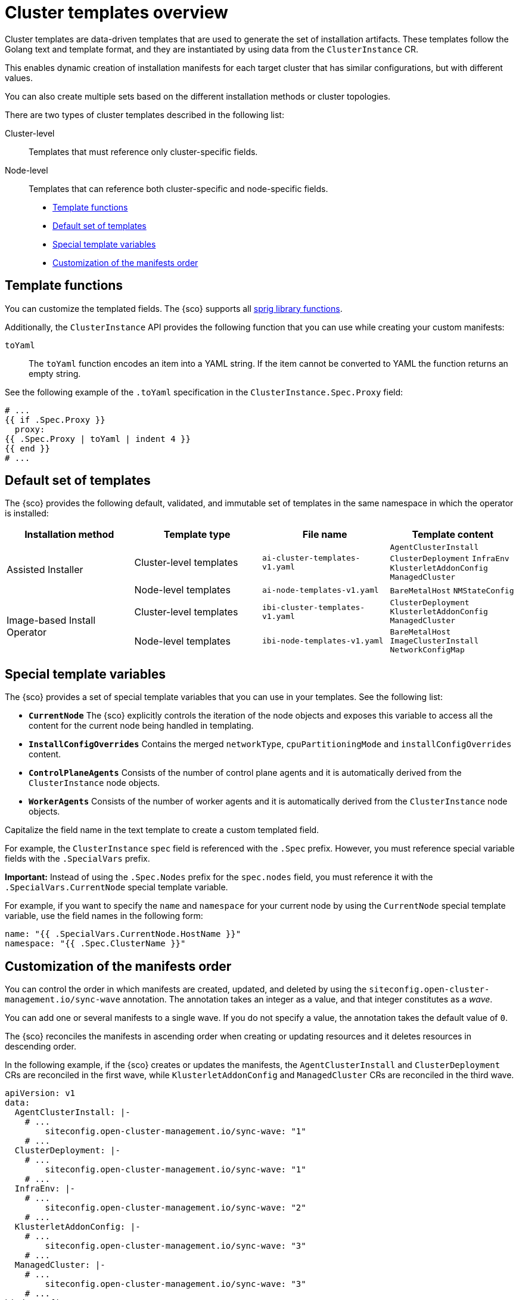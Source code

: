 [#cluster-templates]
= Cluster templates overview

Cluster templates are data-driven templates that are used to generate the set of installation artifacts.
These templates follow the Golang text and template format, and they are instantiated by using data from the `ClusterInstance` CR.

This enables dynamic creation of installation manifests for each target cluster that has similar configurations, but with different values.

You can also create multiple sets based on the different installation methods or cluster topologies.

There are two types of cluster templates described in the following list:

Cluster-level:: Templates that must reference only cluster-specific fields.
Node-level:: Templates that can reference both cluster-specific and node-specific fields.

* <<template-functions,Template functions>>
* <<default-templates,Default set of templates>>
* <<special-template-variables,Special template variables>>
* <<custom-manifest-order,Customization of the manifests order>>

[#template-functions]
== Template functions

You can customize the templated fields. The {sco} supports all link:https://masterminds.github.io/sprig/[sprig library functions].

Additionally, the `ClusterInstance` API provides the following function that you can use while creating your custom manifests:

`toYaml`:: The `toYaml` function encodes an item into a YAML string. If the item cannot be converted to YAML the function returns an empty string.

See the following example of the `.toYaml` specification in the `ClusterInstance.Spec.Proxy` field:

[source,yaml]
----
# ...
{{ if .Spec.Proxy }}
  proxy:
{{ .Spec.Proxy | toYaml | indent 4 }}
{{ end }}
# ...
----

[#default-templates]
== Default set of templates

The {sco} provides the following default, validated, and immutable set of templates in the same namespace in which the operator is installed:

|===
|Installation method|Template type|File name|Template content

.2+|Assisted Installer
|Cluster-level templates
|`ai-cluster-templates-v1.yaml`
|`AgentClusterInstall`
`ClusterDeployment`
`InfraEnv`
`KlusterletAddonConfig`
`ManagedCluster`

|Node-level templates
|`ai-node-templates-v1.yaml`
|`BareMetalHost`
`NMStateConfig`

.2+|Image-based Install Operator
|Cluster-level templates
|`ibi-cluster-templates-v1.yaml`
|`ClusterDeployment`
`KlusterletAddonConfig`
`ManagedCluster`

|Node-level templates
|`ibi-node-templates-v1.yaml`
|`BareMetalHost`
`ImageClusterInstall`
`NetworkConfigMap`
|===

[#special-template-variables]
== Special template variables

The {sco} provides a set of special template variables that you can use in your templates. See the following list:

- *`CurrentNode`* The {sco} explicitly controls the iteration of the node objects and exposes this variable to access all the content for the current node being handled in templating.
- *`InstallConfigOverrides`* Contains the merged `networkType`, `cpuPartitioningMode` and `installConfigOverrides` content.
- *`ControlPlaneAgents`* Consists of the number of control plane agents and it is automatically derived from the `ClusterInstance` node objects.
- *`WorkerAgents`* Consists of the number of worker agents and it is automatically derived from the `ClusterInstance` node objects.
//definition list here that can be built the other way!

Capitalize the field name in the text template to create a custom templated field.

For example, the `ClusterInstance` `spec` field is referenced with the `.Spec` prefix.
However, you must reference special variable fields with the `.SpecialVars` prefix.

*Important:* Instead of using the `.Spec.Nodes` prefix for the `spec.nodes` field, you must reference it with the `.SpecialVars.CurrentNode` special template variable.

For example, if you want to specify the `name` and `namespace` for your current node by using the `CurrentNode` special template variable, use the field names in the following form:

[source,yaml]
----
name: "{{ .SpecialVars.CurrentNode.HostName }}"
namespace: "{{ .Spec.ClusterName }}"
----

[#custom-manifest-order]
== Customization of the manifests order

You can control the order in which manifests are created, updated, and deleted by using the `siteconfig.open-cluster-management.io/sync-wave` annotation. The annotation takes an integer as a value, and that integer constitutes as a _wave_.

You can add one or several manifests to a single wave. If you do not specify a value, the annotation takes the default value of `0`.

The {sco} reconciles the manifests in ascending order when creating or updating resources and it deletes resources in descending order.

In the following example, if the {sco} creates or updates the manifests, the `AgentClusterInstall` and `ClusterDeployment` CRs are reconciled in the first wave, while `KlusterletAddonConfig` and `ManagedCluster` CRs are reconciled in the third wave.

[source,yaml]
----
apiVersion: v1
data:
  AgentClusterInstall: |-
    # ...
        siteconfig.open-cluster-management.io/sync-wave: "1"
    # ...
  ClusterDeployment: |-
    # ...
        siteconfig.open-cluster-management.io/sync-wave: "1"
    # ...
  InfraEnv: |-
    # ...
        siteconfig.open-cluster-management.io/sync-wave: "2"
    # ...
  KlusterletAddonConfig: |-
    # ...
        siteconfig.open-cluster-management.io/sync-wave: "3"
    # ...
  ManagedCluster: |-
    # ...
        siteconfig.open-cluster-management.io/sync-wave: "3"
    # ...
kind: ConfigMap
metadata:
  name: assisted-installer-templates
  namespace: example-namespace
----

If the {sco} deletes the resources, `KlusterletAddonConfig` and `ManagedCluster` CRs are the first to be deleted, while the `AgentClusterInstall` and `ClusterDeployment` CRs are the last.